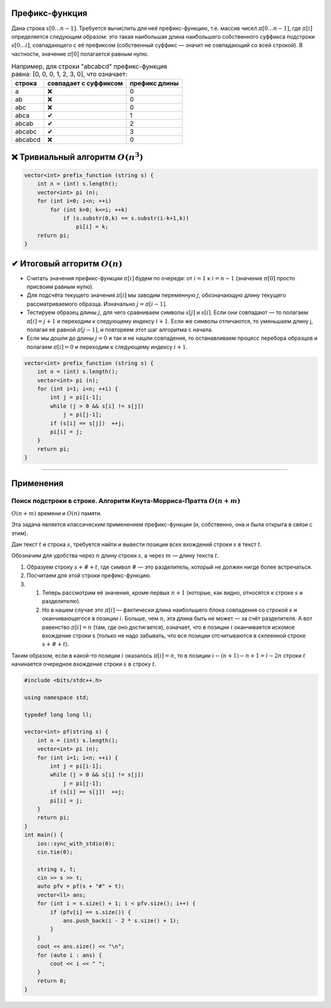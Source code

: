 Префикс-функция
"""""""""""""""
Дана строка :math:`s[0 \ldots n-1]`. Требуется вычислить для неё префикс-функцию, т.е. массив чисел :math:`\pi[0 \ldots n-1]`, где :math:`\pi[i]` определяется следующим образом: это такая наибольшая длина наибольшего собственного суффикса подстроки :math:`s[0 \ldots i]`, совпадающего с её префиксом (собственный суффикс — значит не совпадающий со всей строкой). В частности, значение :math:`\pi[0]` полагается равным нулю.

.. table:: Например, для строки "abcabcd" префикс-функция равна: [0, 0, 0, 1, 2, 3, 0], что означает:

    +------------------------+------------+----------+----------------------+
    | строка                 | совпадает с суффиксом | префикс длины        |
    +========================+=======================+======================+
    | a                      | |no|                  | 0                    |
    +------------------------+-----------------------+----------------------+
    | ab                     | |no|                  | 0                    |
    +------------------------+-----------------------+----------------------+
    | abc                    | |no|                  | 0                    |
    +------------------------+-----------------------+----------------------+
    | abca                   | |yes|                 | 1                    |
    +------------------------+-----------------------+----------------------+
    | abcab                  | |yes|                 | 2                    |
    +------------------------+-----------------------+----------------------+
    | abcabc                 | |yes|                 | 3                    |
    +------------------------+-----------------------+----------------------+
    | abcabcd                | |no|                  | 0                    |
    +------------------------+-----------------------+----------------------+



|no| Тривиальный алгоритм :math:`O(n ^ 3)`
""""""""""""""""""""""""""""""""""""""""""

.. code-block:: text

    vector<int> prefix_function (string s) {
        int n = (int) s.length();
        vector<int> pi (n);
        for (int i=0; i<n; ++i)
            for (int k=0; k<=i; ++k)
                if (s.substr(0,k) == s.substr(i-k+1,k))
                    pi[i] = k;
        return pi;
    }



|yes| Итоговый аггоритм :math:`O(n)`
""""""""""""""""""""""""""""""""""""""""""

* Считать значения префикс-функции :math:`\pi[i]` будем по очереди: от :math:`i=1` к :math:`i=n-1` (значение :math:`\pi[0]` просто присвоим равным нулю).

* Для подсчёта текущего значения :math:`\pi[i]` мы заводим переменную :math:`j`, обозначающую длину текущего рассматриваемого образца. Изначально :math:`j = \pi[i-1]`.

* Тестируем образец длины :math:`j`, для чего сравниваем символы :math:`s[j]` и :math:`s[i]`. Если они совпадают — то полагаем :math:`\pi[i] = j+1` и переходим к следующему индексу :math:`i+1`. Если же символы отличаются, то уменьшаем длину j, полагая её равной :math:`\pi[j-1]`, и повторяем этот шаг алгоритма с начала.

* Если мы дошли до длины :math:`j=0` и так и не нашли совпадения, то останавливаем процесс перебора образцов и полагаем :math:`\pi[i] = 0` и переходим к следующему индексу :math:`i+1`.


.. code-block:: text

    vector<int> prefix_function (string s) {
        int n = (int) s.length();
        vector<int> pi (n);
        for (int i=1; i<n; ++i) {
            int j = pi[i-1];
            while (j > 0 && s[i] != s[j])
                j = pi[j-1];
            if (s[i] == s[j])  ++j;
            pi[i] = j;
        }
        return pi;
    }

_____________________________

Применения
""""""""""

Поиск подстроки в строке. Алгоритм Кнута-Морриса-Пратта :math:`O(n + m)`
----------------------------------------------------------------------------

:math:`O(n + m)` времени и :math:`O(n)` памяти.

Эта задача является классическим применением префикс-функции (и, собственно, она и была открыта в связи с этим).

Дан текст :math:`t` и строка :math:`s`, требуется найти и вывести позиции всех вхождений строки :math:`s` в текст :math:`t`.

Обозначим для удобства через :math:`n` длину строки :math:`s`, а через :math:`m` — длину текста :math:`t`.

#. Образуем строку :math:`s + \# + t`, где символ :math:`\#` — это разделитель, который не должен нигде более встречаться.

#. Посчитаем для этой строки префикс-функцию.

#.  #. Теперь рассмотрим её значения, кроме первых :math:`n+1` (которые, как видно, относятся к строке :math:`s` и разделителю).
    #.  Но в нашем случае это :math:`\pi[i]` — фактически длина наибольшего блока совпадения со строкой :math:`s` и оканчивающегося в позиции :math:`i`. Больше, чем :math:`n`, эта длина быть не может — за счёт разделителя. А вот равенство :math:`\pi[i] = n` (там, где оно достигается), означает, что в позиции :math:`i` оканчивается искомое вхождение строки s (только не надо забывать, что все позиции отсчитываются в склеенной строке :math:`s+\#+t`).

Таким образом, если в какой-то позиции :math:`i` оказалось :math:`\pi[i] = n`, то в позиции :math:`i - (n + 1) - n + 1 = i - 2 n` строки :math:`t` начинается очередное вхождение строки :math:`s` в строку :math:`t`.

.. code-block:: cpp

    #include <bits/stdc++.h>

    using namespace std;

    typedef long long ll;

    vector<int> pf(string s) {
        int n = (int) s.length();
        vector<int> pi (n);
        for (int i=1; i<n; ++i) {
            int j = pi[i-1];
            while (j > 0 && s[i] != s[j])
                j = pi[j-1];
            if (s[i] == s[j])  ++j;
            pi[i] = j;
        }
        return pi;
    }
    int main() {
        ios::sync_with_stdio(0);
        cin.tie(0);

        string s, t;
        cin >> s >> t;
        auto pfv = pf(s + "#" + t);
        vector<ll> ans;
        for (int i = s.size() + 1; i < pfv.size(); i++) {
            if (pfv[i] == s.size()) {
                ans.push_back(i - 2 * s.size() + 1);
            }
        }
        cout << ans.size() << "\n";
        for (auto i : ans) {
            cout << i << " ";
        }
        return 0;
    }



.. |no| replace:: ❌
.. |yes| replace:: ✔
